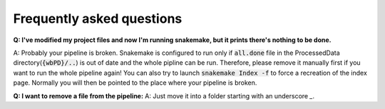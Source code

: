 ==========================
Frequently asked questions
==========================

**Q: I've modified my project files and now I'm running snakemake, but it prints there's nothing to be done.**

A: Probably your pipeline is broken. Snakemake is configured to run only if :code:`all.done` file in the ProcessedData directory(:code:`{wbPD}/..`) is out of date and the whole pipline can be run.
Therefore, please remove it manually first if you want to run the whole pipeline again! You can also try to launch :code:`snakemake Index -f`
to force a recreation of the index page. Normally you will then be pointed to the place where your pipeline is broken.

**Q: I want to remove a file from the pipeline:**
A: Just move it into a folder starting with an underscore `_`.
